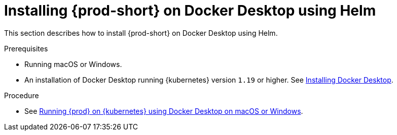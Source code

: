 // Module included in the following assemblies:
//
// installing-che-on-docker-desktop

[id="installing{prod-id-short}_on-docker-desktop-using-helm_{context}"]
= Installing {prod-short} on Docker Desktop using Helm

This section describes how to install {prod-short} on Docker Desktop using Helm.

.Prerequisites

* Running macOS or Windows.
* An installation of Docker Desktop running {kubernetes} version `1.19` or higher. See link:https://www.docker.com/products/docker-desktop[Installing Docker Desktop].

.Procedure

* See link:https://medium.com/eclipse-che-blog/running-eclipse-che-on-kubernetes-using-docker-desktop-for-mac-5d972ed511e1[Running {prod} on {kubernetes} using Docker Desktop on macOS or Windows].
